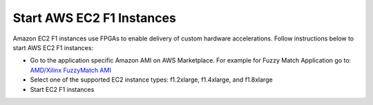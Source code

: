 Start AWS EC2 F1 Instances
**************************

Amazon EC2 F1 instances use FPGAs to enable delivery of custom hardware accelerations. 
Follow instructions below to start AWS EC2 F1 instances:

* Go to the application specific Amazon AMI on AWS Marketplace. For example for Fuzzy Match Application go to: `AMD/Xilinx FuzzyMatch AMI <https://aws.amazon.com/marketplace/pp/prodview-zzeaoszfrkr7s>`_
* Select one of the supported EC2 instance types: f1.2xlarge, f1.4xlarge, and f1.8xlarge
* Start EC2 F1 instances
